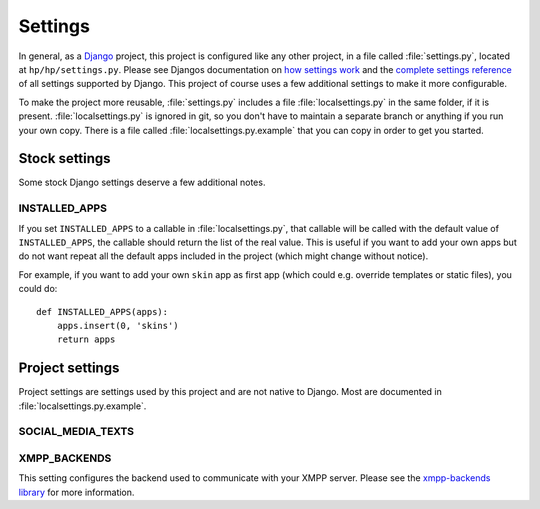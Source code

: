 ########
Settings
########

In general, as a `Django <https://www.djangoproject.com/>`_ project, this project is configured
like any other project, in a file called :file:`settings.py`, located at ``hp/hp/settings.py``.
Please see Djangos documentation on `how settings work
<https://docs.djangoproject.com/en/dev/topics/settings/>`_ and the `complete settings reference
<https://docs.djangoproject.com/en/dev/ref/settings/>`_ of all settings supported by Django. This
project of course uses a few additional settings to make it more configurable.

To make the project more reusable, :file:`settings.py` includes a file :file:`localsettings.py` in
the same folder, if it is present. :file:`localsettings.py` is ignored in git, so you don't have to
maintain a separate branch or anything if you run your own copy. There is a file called
:file:`localsettings.py.example` that you can copy in order to get you started.

**************
Stock settings
**************

Some stock Django settings deserve a few additional notes.

.. _setting-installed_apps:

INSTALLED_APPS
==============

If you set ``INSTALLED_APPS`` to a callable in :file:`localsettings.py`, that callable will be
called with the default value of ``INSTALLED_APPS``, the callable should return the list of the
real value. This is useful if you want to add your own apps but do not want repeat all the default
apps included in the project (which might change without notice).

For example, if you want to add your own ``skin`` app as first app (which could e.g. override
templates or static files), you could do::

   def INSTALLED_APPS(apps):
       apps.insert(0, 'skins')
       return apps

****************
Project settings
****************

Project settings are settings used by this project and are not native to Django. Most are
documented in :file:`localsettings.py.example`.

SOCIAL_MEDIA_TEXTS
==================

.. TODO:: List all possible social media texts to override.

XMPP_BACKENDS
=============

This setting configures the backend used to communicate with your XMPP server. Please see
the `xmpp-backends library <http://xmpp-backends.readthedocs.io/en/latest/>`_ for more information.
